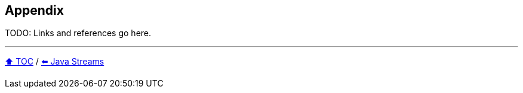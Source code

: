 == Appendix

TODO: Links and references go here.

---

link:./toc.adoc[⬆️ TOC] /
link:06_java_streams.adoc[⬅️ Java Streams]

